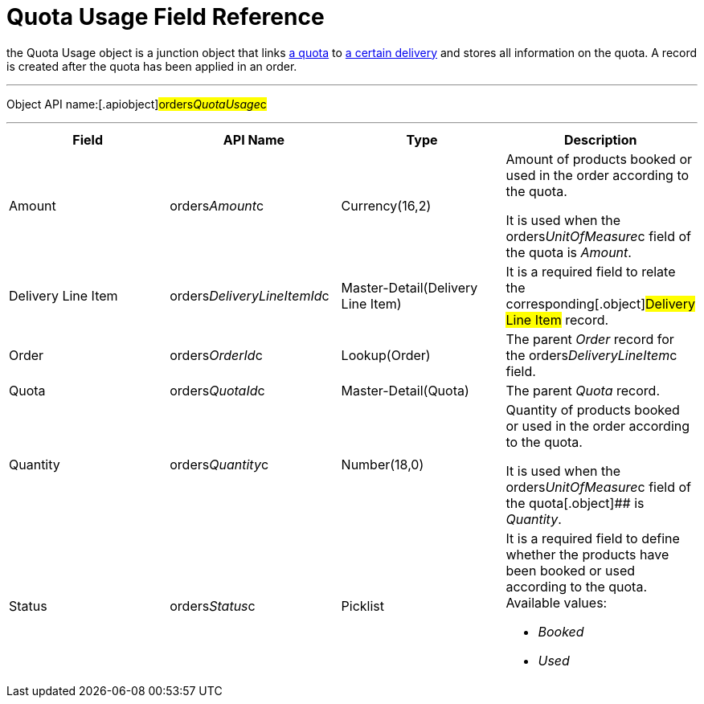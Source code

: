 = Quota Usage Field Reference

the [.object]#Quota Usage# object is a junction object that
links xref:admin-guide/managing-ct-orders/product-validation-in-order/quotas/quota-field-reference[a quota] to
xref:admin-guide/managing-ct-orders/delivery-management/delivery-line-item-field-reference.adoc[a certain delivery] and
stores all information on the quota. A record is created after the quota
has been applied in an order.

'''''

Object API name:[.apiobject]#orders__QuotaUsage__c#

'''''

[width="100%",cols="25%,25%,25%,25%",]
|===
|*Field* |*API Name* |*Type* |*Description*

|Amount |[.apiobject]#orders__Amount__c#
|Currency(16,2) a|
Amount of products booked or used in the order according to the quota.



It is used when
the [.apiobject]#orders__UnitOfMeasure__c# field of the
quota is _Amount_.

|Delivery Line Item
|[.apiobject]#orders__DeliveryLineItemId__c#
|Master-Detail(Delivery Line Item) |It is a required field to relate
the corresponding[.object]#Delivery Line Item# record.

|Order |[.apiobject]#orders__OrderId__c#
|Lookup(Order) |The parent _Order_ record for the
[.apiobject]#orders__DeliveryLineItem__c# field.

|Quota |[.apiobject]#orders__QuotaId__c#
|Master-Detail(Quota) |The parent _Quota_ record.

|Quantity |[.apiobject]#orders__Quantity__c#
|Number(18,0) a|
Quantity of products booked or used in the order according to the quota.



It is used when
the [.apiobject]#orders__UnitOfMeasure__c# field of the
quota[.object]## is _Quantity_.

|Status |[.apiobject]#orders__Status__c# |Picklist
a|
It is a required field to define whether the products have been booked
or used according to the quota. Available values:

* _Booked_
* _Used_

|===
